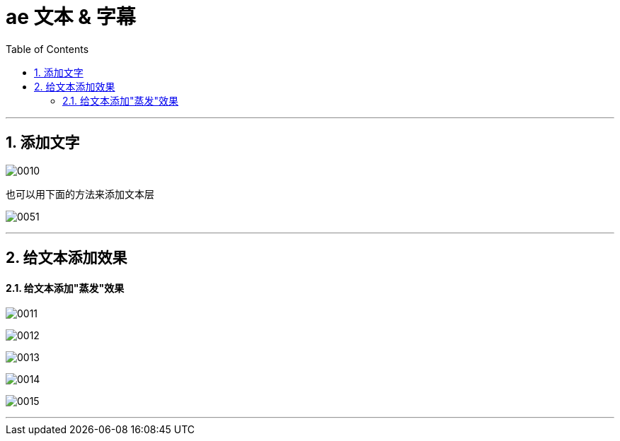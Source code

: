 
= ae 文本 & 字幕
:toc: left
:toclevels: 3
:sectnums:

'''

== 添加文字

image:img/0010.png[,]

也可以用下面的方法来添加文本层

image:img/0051.png[,]



'''

== 给文本添加效果

==== 给文本添加"蒸发"效果

image:img/0011.png[,]


image:img/0012.png[,]

image:img/0013.png[,]

image:img/0014.png[,]

image:img/0015.png[,]




'''
















